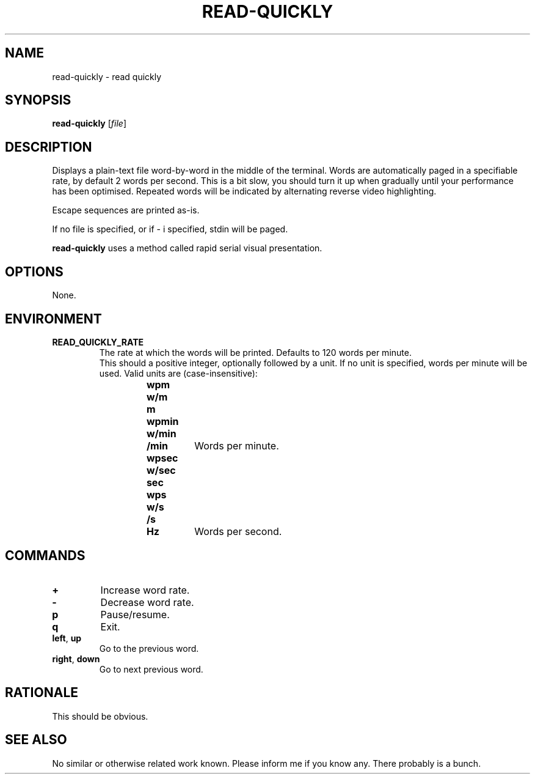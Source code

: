 .TH READ-QUICKLY 1 READ-QUICKLY
.SH NAME
read-quickly \- read quickly
.SH SYNOPSIS
.B read-quickly
.RI [ file ]
.SH DESCRIPTION
Displays a plain-text file word-by-word in the middle
of the terminal. Words are automatically paged in a
specifiable rate, by default 2 words per second.
This is a bit slow, you should turn it up when
gradually until your performance has been optimised.
Repeated words will be indicated by alternating reverse
video highlighting.
.PP
Escape sequences are printed as-is.
.PP
If no file is specified, or if \- i specified,
stdin will be paged.
.PP
.B read-quickly
uses a method called rapid serial visual presentation.
.SH OPTIONS
None.
.SH ENVIRONMENT
.TP
.B READ_QUICKLY_RATE
The rate at which the words will be printed.
Defaults to 120 words per minute.
.br
.br
This should a positive integer, optionally
followed by a unit. If no unit is specified,
words per minute will be used. Valid units
are (case-insensitive):
.RS 14
.TP
.B wpm
.TQ
.B w/m
.TQ
.B m
.TQ
.B wpmin
.TQ
.B w/min
.TQ
.B /min
Words per minute.
.PP
.TP
.B wpsec
.TQ
.B w/sec
.TQ
.B sec
.TQ
.B wps
.TQ
.B w/s
.TQ
.B /s
.TQ
.B Hz
Words per second.
.Re
.fi
.SH COMMANDS
.TP
.B \+
Increase word rate.
.TP
.B \-
Decrease word rate.
.TP
.B p
Pause/resume.
.TP
.B q
Exit.
.TP
.BR left ,\  up
Go to the previous word.
.TP
.BR right ,\  down
Go to next previous word.
.SH RATIONALE
This should be obvious.
.SH SEE ALSO
No similar or otherwise related work known.
Please inform me if you know any. There probably
is a bunch.
